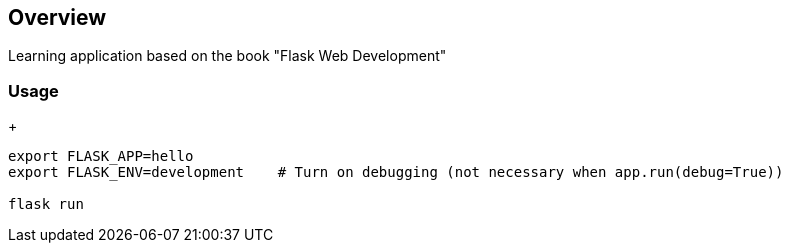 == Overview

Learning application based on the book "Flask Web Development"


=== Usage
+
[source,bash]
----
export FLASK_APP=hello
export FLASK_ENV=development    # Turn on debugging (not necessary when app.run(debug=True))

flask run
----

